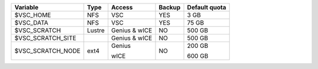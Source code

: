 +------------------+--------+---------+-------+----------------+
|Variable          | Type   | Access  |Backup | Default quota  |
+==================+========+=========+=======+================+
|$VSC_HOME         | NFS    | VSC     |YES    | 3 GB           |
+------------------+--------+---------+-------+----------------+
|$VSC_DATA         | NFS    | VSC     |YES    | 75 GB          |
+------------------+--------+---------+-------+----------------+
|$VSC_SCRATCH      | Lustre | Genius  | NO    | 500 GB         |
|                  |        | & wICE  |       |                |
+------------------+--------+---------+-------+----------------+
|$VSC_SCRATCH_SITE |        | Genius  | NO    | 500 GB         |
|                  |        | & wICE  |       |                |
+------------------+--------+---------+-------+----------------+
|$VSC_SCRATCH_NODE | ext4   | Genius  | NO    | 200 GB         |
|                  |        |         |       |                |
|                  |        | wICE    |       | 600 GB         |
+------------------+--------+---------+-------+----------------+
